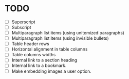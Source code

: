 * TODO

  - [ ] Superscript
  - [ ] Subscript
  - [ ] Multiparagraph list items (using unitemized paragraphs)
  - [ ] Multiparagraph list items (using invisible bullets)
  - [ ] Table header rows
  - [ ] Horizontal alignment in table columns
  - [ ] Table columns widths
  - [ ] Internal link to a section heading
  - [ ] Internal link to a bookmark.
  - [ ] Make embedding images a user option.
